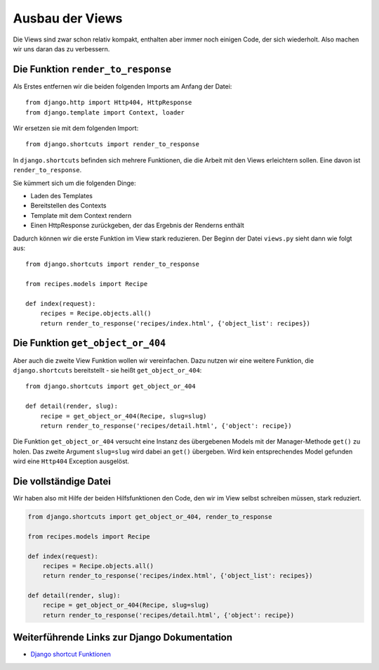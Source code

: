 Ausbau der Views
****************

Die Views sind zwar schon relativ kompakt, enthalten aber immer noch einigen Code, der sich wiederholt. Also machen wir uns daran das zu verbessern.

Die Funktion ``render_to_response``
===================================

Als Erstes entfernen wir die beiden folgenden Imports am Anfang der Datei::

    from django.http import Http404, HttpResponse
    from django.template import Context, loader

Wir ersetzen sie mit dem folgenden Import::

    from django.shortcuts import render_to_response

In ``django.shortcuts`` befinden sich mehrere Funktionen, die die Arbeit mit den Views erleichtern sollen. Eine davon ist ``render_to_response``.

Sie kümmert sich um die folgenden Dinge:

* Laden des Templates
* Bereitstellen des Contexts
* Template mit dem Context rendern
* Einen HttpResponse zurückgeben, der das Ergebnis der Renderns enthält

Dadurch können wir die erste Funktion im View stark reduzieren. Der Beginn der Datei ``views.py`` sieht dann wie folgt aus::

    from django.shortcuts import render_to_response

    from recipes.models import Recipe

    def index(request):
        recipes = Recipe.objects.all()
        return render_to_response('recipes/index.html', {'object_list': recipes})

Die Funktion ``get_object_or_404``
==================================

Aber auch die zweite View Funktion wollen wir vereinfachen. Dazu nutzen wir eine weitere Funktion, die ``django.shortcuts`` bereitstellt - sie heißt ``get_object_or_404``::

    from django.shortcuts import get_object_or_404
    
    def detail(render, slug):
        recipe = get_object_or_404(Recipe, slug=slug)
        return render_to_response('recipes/detail.html', {'object': recipe})

Die Funktion ``get_object_or_404`` versucht eine Instanz des übergebenen Models mit der Manager-Methode ``get()`` zu holen. Das zweite Argument ``slug=slug`` wird dabei an ``get()`` übergeben. Wird kein entsprechendes Model gefunden wird eine ``Http404`` Exception ausgelöst.

Die vollständige Datei
======================

Wir haben also mit Hilfe der beiden Hilfsfunktionen den Code, den wir im View selbst schreiben müssen, stark reduziert.

..  code-block:: python

    from django.shortcuts import get_object_or_404, render_to_response

    from recipes.models import Recipe

    def index(request):
        recipes = Recipe.objects.all()
        return render_to_response('recipes/index.html', {'object_list': recipes})

    def detail(render, slug):
        recipe = get_object_or_404(Recipe, slug=slug)
        return render_to_response('recipes/detail.html', {'object': recipe})

Weiterführende Links zur Django Dokumentation
=============================================

* `Django shortcut Funktionen <http://docs.djangoproject.com/en/1.2/topics/http/shortcuts/#topics-http-shortcuts>`_
